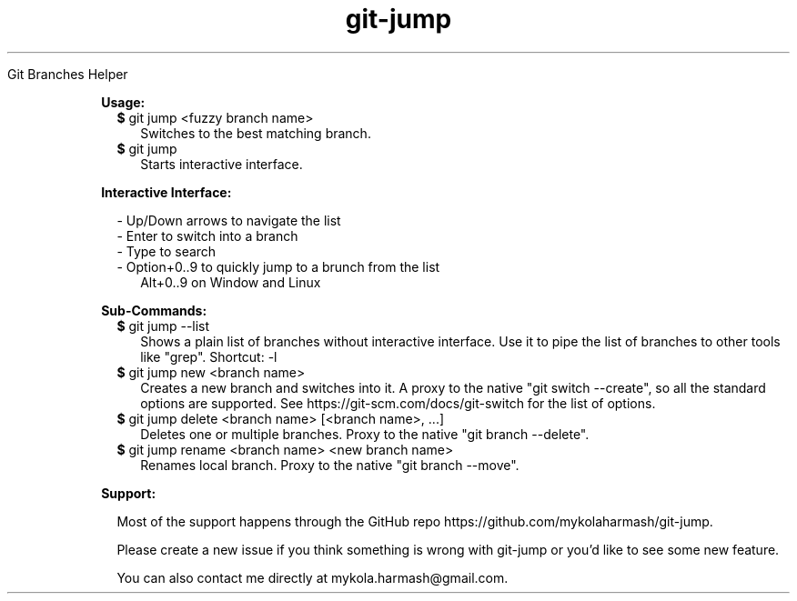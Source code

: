 .TH "git-jump" "1" " "git-jump" ""

Git Branches Helper

.RE

.RS 2

.B Usage:

.RS 2
.TP 2
\fB$\fR git jump <fuzzy branch name>
Switches to the best matching branch.
.LP
.RE

.RS 2
.TP 2
\fB$\fR git jump
Starts interactive interface.
.LP
.RE

.B Interactive Interface:

.RS 2
- Up/Down arrows to navigate the list
.RE
.RS 2
- Enter to switch into a branch
.RE
.RS 2
- Type to search
.RE
.RS 2
- Option+0..9 to quickly jump to a brunch from the list 
.RE
.RS 4
Alt+0..9 on Window and Linux
.RE

.B Sub-Commands:

.RS 2
.TP 2
\fB$\fR git jump --list
Shows a plain list of branches without interactive interface. Use it to pipe the list of branches to other tools like "grep".
Shortcut: -l
.LP
.RE

.RS 2
.TP 2
\fB$\fR git jump new <branch name>
Creates a new branch and switches into it. 
A proxy to the native "git switch --create", so all the standard options are supported.
See https://git-scm.com/docs/git-switch for the list of options.
.LP
.RE

.RS 2
.TP 2
\fB$\fR git jump delete <branch name> [<branch name>, ...]
Deletes one or multiple branches. Proxy to the native "git branch --delete".
.LP
.RE

.RS 2
.TP 2
\fB$\fR git jump rename <branch name> <new branch name>
Renames local branch. Proxy to the native "git branch --move".
.LP
.RE

.B Support:

.RS 2
Most of the support happens through the GitHub repo https://github.com/mykolaharmash/git-jump.

Please create a new issue if you think something is wrong with git-jump or you'd like to see some new feature.

You can also contact me directly at mykola.harmash@gmail.com.
.RE


.RE
